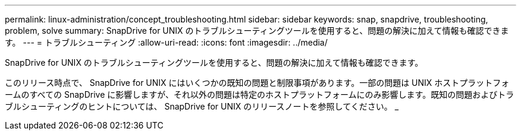 ---
permalink: linux-administration/concept_troubleshooting.html 
sidebar: sidebar 
keywords: snap, snapdrive, troubleshooting, problem, solve 
summary: SnapDrive for UNIX のトラブルシューティングツールを使用すると、問題の解決に加えて情報も確認できます。 
---
= トラブルシューティング
:allow-uri-read: 
:icons: font
:imagesdir: ../media/


[role="lead"]
SnapDrive for UNIX のトラブルシューティングツールを使用すると、問題の解決に加えて情報も確認できます。

このリリース時点で、 SnapDrive for UNIX にはいくつかの既知の問題と制限事項があります。一部の問題は UNIX ホストプラットフォームのすべての SnapDrive に影響しますが、それ以外の問題は特定のホストプラットフォームにのみ影響します。既知の問題およびトラブルシューティングのヒントについては、 SnapDrive for UNIX のリリースノートを参照してください。 _
